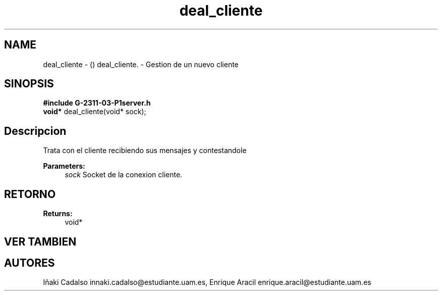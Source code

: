 .TH "deal_cliente" 3 "Fri May 5 2017" "G-2311-03-P3" \" -*- nroff -*-
.ad l
.nh
.SH NAME
deal_cliente \- () \fB\fP 
deal_cliente\&. - Gestion de un nuevo cliente
.SH "SINOPSIS"
.PP
\fB#include\fP \fBG-2311-03-P1server\&.h\fP 
.br
\fBvoid*\fP deal_cliente(void* sock); 
.SH "Descripcion"
.PP
Trata con el cliente recibiendo sus mensajes y contestandole 
.PP
\fBParameters:\fP
.RS 4
\fIsock\fP Socket de la conexion cliente\&. 
.RE
.PP
.SH "RETORNO"
.PP
\fBReturns:\fP
.RS 4
void* 
.RE
.PP
.SH "VER TAMBIEN"
.PP
.SH "AUTORES"
.PP
Iñaki Cadalso innaki.cadalso@estudiante.uam.es, Enrique Aracil enrique.aracil@estudiante.uam.es 
